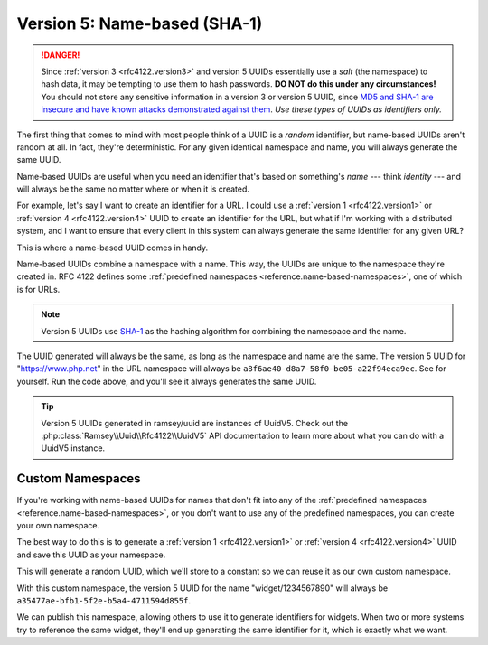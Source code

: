 .. _rfc4122.version5:

=============================
Version 5: Name-based (SHA-1)
=============================

.. danger::

    Since :ref:`version 3 <rfc4122.version3>` and version 5 UUIDs essentially
    use a *salt* (the namespace) to hash data, it may be tempting to use them to
    hash passwords. **DO NOT do this under any circumstances!** You should not
    store any sensitive information in a version 3 or version 5 UUID, since `MD5
    and SHA-1 are insecure and have known attacks demonstrated against them
    <https://en.wikipedia.org/wiki/Hash_function_security_summary>`_. *Use these
    types of UUIDs as identifiers only.*

The first thing that comes to mind with most people think of a UUID is a
*random* identifier, but name-based UUIDs aren't random at all. In fact, they're
deterministic. For any given identical namespace and name, you will always
generate the same UUID.

Name-based UUIDs are useful when you need an identifier that's based on
something's *name* --- think *identity* --- and will always be the same no
matter where or when it is created.

For example, let's say I want to create an identifier for a URL. I could use
a :ref:`version 1 <rfc4122.version1>` or :ref:`version 4 <rfc4122.version4>`
UUID to create an identifier for the URL, but what if I'm working with a
distributed system, and I want to ensure that every client in this system can
always generate the same identifier for any given URL?

This is where a name-based UUID comes in handy.

Name-based UUIDs combine a namespace with a name. This way, the UUIDs are unique
to the namespace they're created in. RFC 4122 defines some
:ref:`predefined namespaces <reference.name-based-namespaces>`, one of which is
for URLs.

.. note::

    Version 5 UUIDs use `SHA-1`_ as the hashing algorithm for combining the
    namespace and the name.

.. code-block:: php
    :caption: Generate a version 5, name-based UUID for a URL
    :name: rfc4122.version5.url-example

    use Ramsey\Uuid\Uuid;

    $uuid = Uuid::uuid5(Uuid::NAMESPACE_URL, 'https://www.php.net');

The UUID generated will always be the same, as long as the namespace and name
are the same. The version 5 UUID for "https://www.php.net" in the URL namespace
will always be ``a8f6ae40-d8a7-58f0-be05-a22f94eca9ec``. See for yourself. Run
the code above, and you'll see it always generates the same UUID.

.. tip::

    Version 5 UUIDs generated in ramsey/uuid are instances of UuidV5. Check out
    the :php:class:`Ramsey\\Uuid\\Rfc4122\\UuidV5` API documentation to learn
    more about what you can do with a UuidV5 instance.


.. _rfc4122.version5.custom-namespaces:

Custom Namespaces
#################

If you're working with name-based UUIDs for names that don't fit into any of
the :ref:`predefined namespaces <reference.name-based-namespaces>`, or you don't
want to use any of the predefined namespaces, you can create your own namespace.

The best way to do this is to generate a :ref:`version 1 <rfc4122.version1>` or
:ref:`version 4 <rfc4122.version4>` UUID and save this UUID as your namespace.

.. code-block:: php
    :caption: Generate a custom namespace UUID
    :name: rfc4122.version5.create-namespace

    use Ramsey\Uuid\Uuid;

    $uuid = Uuid::uuid1();

    printf("My namespace UUID is %s\n", $uuid->toString());

This will generate a random UUID, which we'll store to a constant so we can
reuse it as our own custom namespace.

.. code-block:: php
    :caption: Use a custom namespace to create version 5, name-based UUIDs
    :name: rfc4122.version5.custom-example

    use Ramsey\Uuid\Uuid;

    const WIDGET_NAMESPACE = '4bdbe8ec-5cb5-11ea-bc55-0242ac130003';

    $uuid = Uuid::uuid5(WIDGET_NAMESPACE, 'widget/1234567890');

With this custom namespace, the version 5 UUID for the name "widget/1234567890"
will always be ``a35477ae-bfb1-5f2e-b5a4-4711594d855f``.

We can publish this namespace, allowing others to use it to generate identifiers
for widgets. When two or more systems try to reference the same widget, they'll
end up generating the same identifier for it, which is exactly what we want.


.. _SHA-1: https://en.wikipedia.org/wiki/SHA-1

